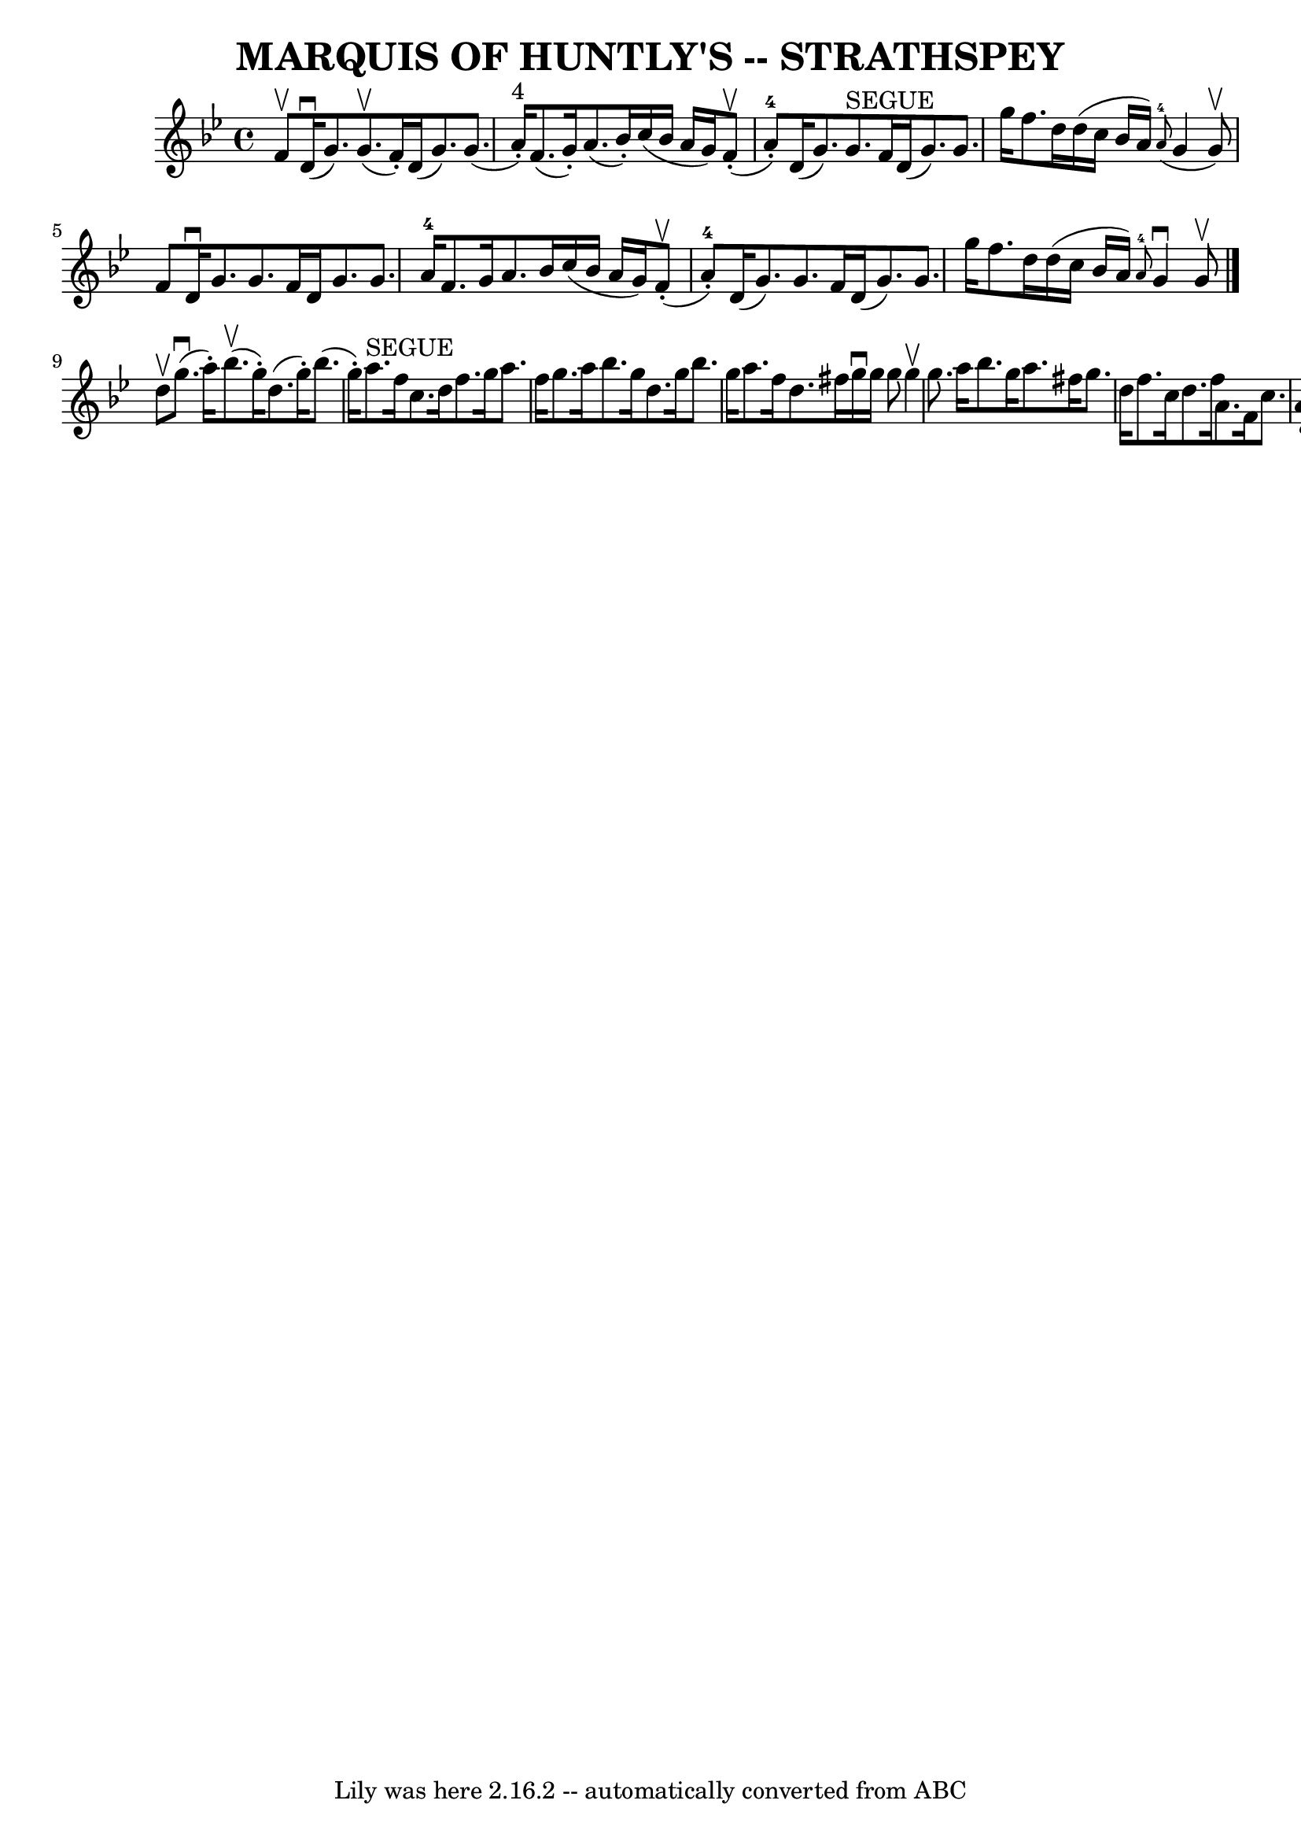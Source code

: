 \version "2.7.40"
\header {
	book = "Ryan's Mammoth Collection of Fiddle Tunes"
	crossRefNumber = "1"
	footnotes = ""
	tagline = "Lily was here 2.16.2 -- automatically converted from ABC"
	title = "MARQUIS OF HUNTLY'S -- STRATHSPEY"
}
voicedefault =  {
\set Score.defaultBarType = "empty"

 \override Staff.TimeSignature #'style = #'C
 \time 4/4 \key g \minor   f'8 ^\upbow       |
     d'16 (^\downbow   
g'8.  -)     g'8. (^\upbow   f'16 -. -)   d'16 (   g'8.  -)   g'8. (   a'16 
^"4"-. -)   |
   f'8. (   g'16 -. -)   a'8. (   bes'16 -. -)   c''16 (   
bes'16    a'16    g'16  -)     f'8 (^\upbow-.     a'8-4-. -)       |
  
 d'16 (   g'8.  -)   g'8. ^"SEGUE"   f'16    d'16 (   g'8.  -)   g'8.    g''16  
  |
   f''8.    d''16    d''16 (   c''16    bes'16    a'16  -)   
\grace {    a'8-4( }   g'4    g'8 ^\upbow -)   f'8    |
     |
  
 d'16 ^\downbow   g'8.    g'8.    f'16    d'16    g'8.    g'8.    a'16-4   
|
   f'8.    g'16    a'8.    bes'16    c''16 (   bes'16    a'16    g'16  
-)     f'8 (^\upbow-.   a'8-4-. -)       |
   d'16 (   g'8.  -)   g'8. 
   f'16    d'16 (   g'8.  -)   g'8.    g''16    |
   f''8.    d''16    
d''16 (   c''16    bes'16    a'16  -)   \grace {    a'8-4 }   g'4 ^\downbow  
 g'8 ^\upbow   \bar "|."     d''8 ^\upbow       |
     g''8. (^\downbow   
a''16 -. -)     bes''8. (^\upbow   g''16 -. -)   d''8. (   g''16 -. -)   
bes''8. (   g''16 -. -)   |
     a''8. ^"SEGUE"   f''16    c''8.    d''16 
   f''8.    g''16    a''8.    f''16        |
   g''8.    a''16    bes''8. 
   g''16    d''8.    g''16    bes''8.    g''16    |
   a''8.    f''16    
d''8.    fis''16    g''16 ^\downbow   g''16    g''8    g''4 ^\upbow   |
  
   |
   g''8.    a''16    bes''8.    g''16    a''8.    fis''16    g''8.   
 d''16    |
   f''8.    c''16    d''8.    f''16    a'8.    f'16    c''8.  
  a'16        |
   d'16 (   g'8.  -)   g'8.    f'16    d'16 (   g'8.  -)  
 g'8.    g''16    |
   f''8.    d''16    d''16 (   c''16    bes'16    
a'16  -) \grace {    a'8  }   g'4 ^\downbow   g'8 ^\upbow   \bar "|."   
}

\score{
    <<

	\context Staff="default"
	{
	    \voicedefault 
	}

    >>
	\layout {
	}
	\midi {}
}
